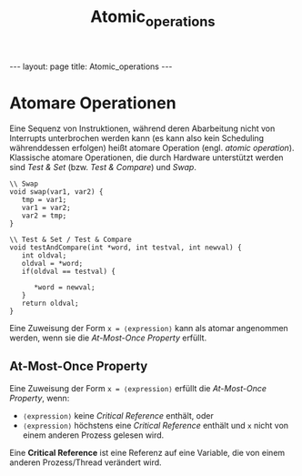 #+TITLE: Atomic_operations
#+STARTUP: content
#+STARTUP: latexpreview
#+STARTUP: inlineimages
#+OPTIONS: toc:nil
#+HTML_MATHJAX: align: left indent: 5em tagside: left
#+BEGIN_HTML
---
layout: page
title: Atomic_operations
---
#+END_HTML

* Atomare Operationen

Eine Sequenz von Instruktionen, während deren Abarbeitung nicht von
Interrupts unterbrochen werden kann (es kann also kein Scheduling
währenddessen erfolgen) heißt atomare Operation (engl. /atomic
operation/). Klassische atomare Operationen, die durch Hardware
unterstützt werden sind /Test & Set/ (bzw. /Test & Compare/) und /Swap/.

#+BEGIN_EXAMPLE
    \\ Swap
    void swap(var1, var2) {
       tmp = var1; 
       var1 = var2; 
       var2 = tmp;
    }
#+END_EXAMPLE

#+BEGIN_EXAMPLE
    \\ Test & Set / Test & Compare
    void testAndCompare(int *word, int testval, int newval) {
       int oldval;
       oldval = *word;
       if(oldval == testval) {

          *word = newval;
       }
       return oldval;
    }
#+END_EXAMPLE

Eine Zuweisung der Form =x = ⟨expression⟩= kann als atomar angenommen
werden, wenn sie die /At-Most-Once Property/ erfüllt.

** At-Most-Once Property

Eine Zuweisung der Form =x = ⟨expression⟩= erfüllt die /At-Most-Once
Property/, wenn:

-  =⟨expression⟩= keine /Critical Reference/ enthält, oder
-  =⟨expression⟩= höchstens eine /Critical Reference/ enthält und =x=
   nicht von einem anderen Prozess gelesen wird.

Eine *Critical Reference* ist eine Referenz auf eine Variable, die von
einem anderen Prozess/Thread verändert wird.
